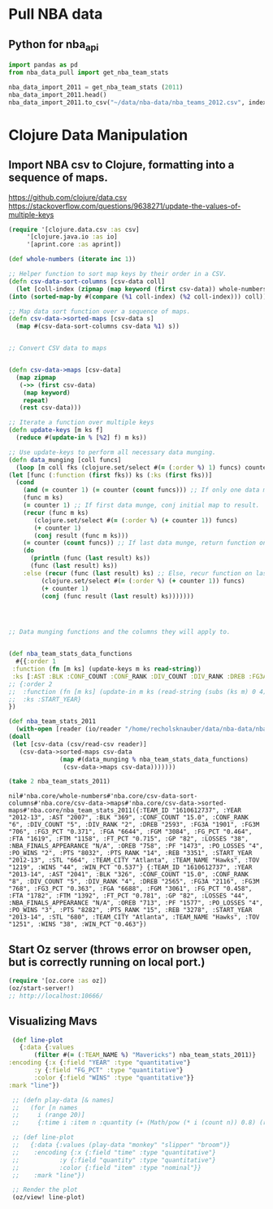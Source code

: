 * Pull NBA data
** Python for nba_api
   #+name: nba_data_import
   #+begin_src python
     import pandas as pd
     from nba_data_pull import get_nba_team_stats

     nba_data_import_2011 = get_nba_team_stats (2011)
     nba_data_import_2011.head()
     nba_data_import_2011.to_csv("~/data/nba-data/nba_teams_2012.csv", index=True)
   #+end_src

* Clojure Data Manipulation
** Import NBA csv to Clojure, formatting into a sequence of maps.
https://github.com/clojure/data.csv
https://stackoverflow.com/questions/9638271/update-the-values-of-multiple-keys
   #+begin_src clojure
     (require '[clojure.data.csv :as csv]
	      '[clojure.java.io :as io]
	      '[aprint.core :as aprint])

     (def whole-numbers (iterate inc 1))

     ;; Helper function to sort map keys by their order in a CSV.
     (defn csv-data-sort-columns [csv-data coll]
       (let [coll-index (zipmap (map keyword (first csv-data)) whole-numbers)]
	 (into (sorted-map-by #(compare (%1 coll-index) (%2 coll-index))) coll)))

     ;; Map data sort function over a sequence of maps.
     (defn csv-data->sorted-maps [csv-data s]
       (map #(csv-data-sort-columns csv-data %1) s))


     ;; Convert CSV data to maps


     (defn csv-data->maps [csv-data]
       (map zipmap
	    (->> (first csv-data)
		 (map keyword)
		 repeat)
	    (rest csv-data)))

     ;; Iterate a function over multiple keys
     (defn update-keys [m ks f]
       (reduce #(update-in % [%2] f) m ks))

     ;; Use update-keys to perform all necessary data munging.
     (defn data_munging [coll funcs]
       (loop [m coll fks (clojure.set/select #(= (:order %) 1) funcs) counter 1 result []]
	 (let [func (:function (first fks)) ks (:ks (first fks))]
	   (cond
	     (and (= counter 1) (= counter (count funcs))) ;; If only one data munge function, just return.
	     (func m ks)
	     (= counter 1) ;; If first data munge, conj initial map to result.
	     (recur (func m ks)
		    (clojure.set/select #(= (:order %) (+ counter 1)) funcs)
		    (+ counter 1)
		    (conj result (func m ks)))
	     (= counter (count funcs)) ;; If last data munge, return function on last result.
	     (do
	       (println (func (last result) ks))
	       (func (last result) ks))
	     :else (recur (func (last result) ks) ;; Else, recur function on last result.
			  (clojure.set/select #(= (:order %) (+ counter 1)) funcs)
			  (+ counter 1)
			  (conj (func result (last result) ks)))))))




     ;; Data munging functions and the columns they will apply to.


     (def nba_team_stats_data_functions
       #{{:order 1
	  :function (fn [m ks] (update-keys m ks read-string))
	  :ks [:AST :BLK :CONF_COUNT :CONF_RANK :DIV_COUNT :DIV_RANK :DREB :FG3A :FG3M :FG3_PCT :FGA :FGM :FG_PCT :FTA :FTM :FT_PCT :GP :LOSSES :OREB :PF :PO_LOSSES :PO_WINS :PTS :PTS_RANK :REB :STL :TOV :WINS :WIN_PCT]}
	 ;; {:order 2
	 ;;  :function (fn [m ks] (update-in m ks (read-string (subs (ks m) 0 4))))
	 ;;  :ks :START_YEAR}
	 })

     (def nba_team_stats_2011
       (with-open [reader (io/reader "/home/recholsknauber/data/nba-data/nba_teams_2012.csv")]
	 (doall
	  (let [csv-data (csv/read-csv reader)]
	    (csv-data->sorted-maps csv-data
				   (map #(data_munging % nba_team_stats_data_functions)
					(csv-data->maps csv-data)))))))

     (take 2 nba_team_stats_2011)
   #+end_src

   #+RESULTS:
   : nil#'nba.core/whole-numbers#'nba.core/csv-data-sort-columns#'nba.core/csv-data->maps#'nba.core/csv-data->sorted-maps#'nba.core/nba_team_stats_2011({:TEAM_ID "1610612737", :YEAR "2012-13", :AST "2007", :BLK "369", :CONF_COUNT "15.0", :CONF_RANK "6", :DIV_COUNT "5", :DIV_RANK "2", :DREB "2593", :FG3A "1901", :FG3M "706", :FG3_PCT "0.371", :FGA "6644", :FGM "3084", :FG_PCT "0.464", :FTA "1619", :FTM "1158", :FT_PCT "0.715", :GP "82", :LOSSES "38", :NBA_FINALS_APPEARANCE "N/A", :OREB "758", :PF "1473", :PO_LOSSES "4", :PO_WINS "2", :PTS "8032", :PTS_RANK "14", :REB "3351", :START_YEAR "2012-13", :STL "664", :TEAM_CITY "Atlanta", :TEAM_NAME "Hawks", :TOV "1219", :WINS "44", :WIN_PCT "0.537"} {:TEAM_ID "1610612737", :YEAR "2013-14", :AST "2041", :BLK "326", :CONF_COUNT "15.0", :CONF_RANK "8", :DIV_COUNT "5", :DIV_RANK "4", :DREB "2565", :FG3A "2116", :FG3M "768", :FG3_PCT "0.363", :FGA "6688", :FGM "3061", :FG_PCT "0.458", :FTA "1782", :FTM "1392", :FT_PCT "0.781", :GP "82", :LOSSES "44", :NBA_FINALS_APPEARANCE "N/A", :OREB "713", :PF "1577", :PO_LOSSES "4", :PO_WINS "3", :PTS "8282", :PTS_RANK "15", :REB "3278", :START_YEAR "2013-14", :STL "680", :TEAM_CITY "Atlanta", :TEAM_NAME "Hawks", :TOV "1251", :WINS "38", :WIN_PCT "0.463"})

** Start Oz server (throws error on browser open, but is correctly running on local port.)
   #+begin_src clojure
     (require '[oz.core :as oz])
     (oz/start-server!)
     ;; http://localhost:10666/
   #+end_src
** Visualizing Mavs
   #+begin_src clojure
     (def line-plot
       {:data {:values
	       (filter #(= (:TEAM_NAME %) "Mavericks") nba_team_stats_2011)}
	:encoding {:x {:field "YEAR" :type "quantitative"}
		   :y {:field "FG_PCT" :type "quantitative"}
		   :color {:field "WINS" :type "quantitative"}}
	:mark "line"})

     ;; (defn play-data [& names]
     ;;   (for [n names
     ;; 	i (range 20)]
     ;; 	{:time i :item n :quantity (+ (Math/pow (* i (count n)) 0.8) (rand-int (count n)))}))

     ;; (def line-plot
     ;;   {:data {:values (play-data "monkey" "slipper" "broom")}
     ;;    :encoding {:x {:field "time" :type "quantitative"}
     ;; 	      :y {:field "quantity" :type "quantitative"}
     ;; 	      :color {:field "item" :type "nominal"}}
     ;;    :mark "line"})

     ;; Render the plot
     (oz/view! line-plot)
   #+end_src
